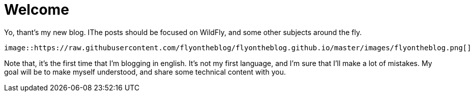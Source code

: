 = Welcome =

Yo, thant's my new blog. IThe posts should be focused on WildFly, and some other subjects around the fly.

[source,AsciiDoc]
----
image::https://raw.githubusercontent.com/flyontheblog/flyontheblog.github.io/master/images/flyontheblog.png[]
----

Note that, it's the first time that I'm blogging in english. It's not my first language, and I'm sure that I'll make a lot of mistakes. My goal will be to make myself understood, and share some technical content with you.

